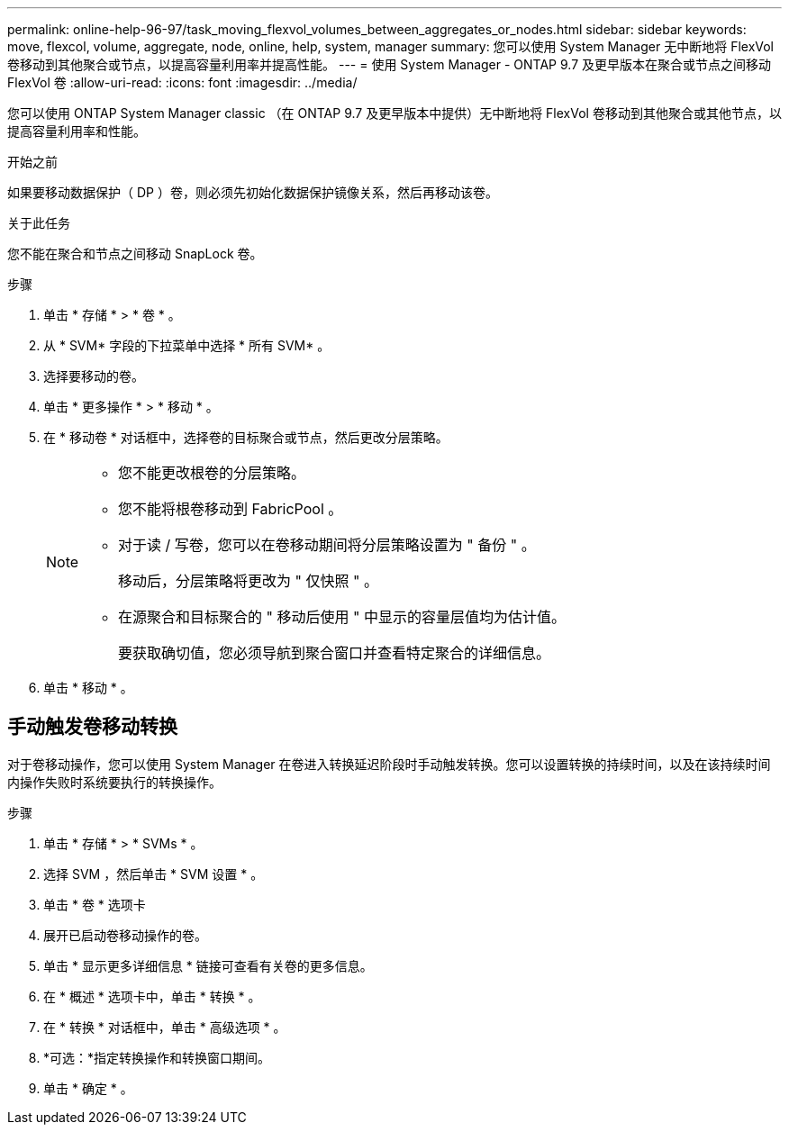 ---
permalink: online-help-96-97/task_moving_flexvol_volumes_between_aggregates_or_nodes.html 
sidebar: sidebar 
keywords: move, flexcol, volume, aggregate, node, online, help, system, manager 
summary: 您可以使用 System Manager 无中断地将 FlexVol 卷移动到其他聚合或节点，以提高容量利用率并提高性能。 
---
= 使用 System Manager - ONTAP 9.7 及更早版本在聚合或节点之间移动 FlexVol 卷
:allow-uri-read: 
:icons: font
:imagesdir: ../media/


[role="lead"]
您可以使用 ONTAP System Manager classic （在 ONTAP 9.7 及更早版本中提供）无中断地将 FlexVol 卷移动到其他聚合或其他节点，以提高容量利用率和性能。

.开始之前
如果要移动数据保护（ DP ）卷，则必须先初始化数据保护镜像关系，然后再移动该卷。

.关于此任务
您不能在聚合和节点之间移动 SnapLock 卷。

.步骤
. 单击 * 存储 * > * 卷 * 。
. 从 * SVM* 字段的下拉菜单中选择 * 所有 SVM* 。
. 选择要移动的卷。
. 单击 * 更多操作 * > * 移动 * 。
. 在 * 移动卷 * 对话框中，选择卷的目标聚合或节点，然后更改分层策略。
+
[NOTE]
====
** 您不能更改根卷的分层策略。
** 您不能将根卷移动到 FabricPool 。
** 对于读 / 写卷，您可以在卷移动期间将分层策略设置为 " 备份 " 。
+
移动后，分层策略将更改为 " 仅快照 " 。

** 在源聚合和目标聚合的 " 移动后使用 " 中显示的容量层值均为估计值。
+
要获取确切值，您必须导航到聚合窗口并查看特定聚合的详细信息。



====
. 单击 * 移动 * 。




== 手动触发卷移动转换

对于卷移动操作，您可以使用 System Manager 在卷进入转换延迟阶段时手动触发转换。您可以设置转换的持续时间，以及在该持续时间内操作失败时系统要执行的转换操作。

.步骤
. 单击 * 存储 * > * SVMs * 。
. 选择 SVM ，然后单击 * SVM 设置 * 。
. 单击 * 卷 * 选项卡
. 展开已启动卷移动操作的卷。
. 单击 * 显示更多详细信息 * 链接可查看有关卷的更多信息。
. 在 * 概述 * 选项卡中，单击 * 转换 * 。
. 在 * 转换 * 对话框中，单击 * 高级选项 * 。
. *可选：*指定转换操作和转换窗口期间。
. 单击 * 确定 * 。

